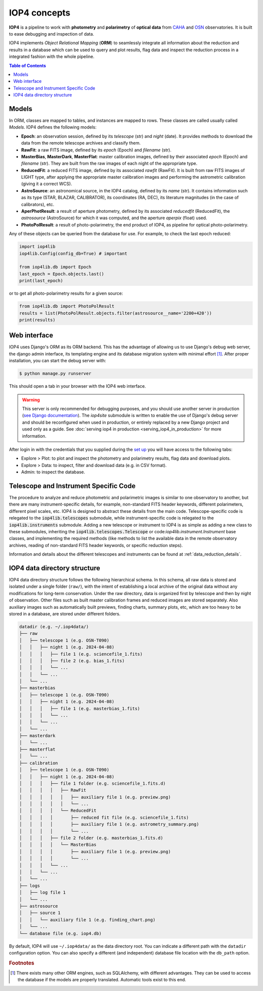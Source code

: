 .. _iop4_concepts:


IOP4 concepts
=============

**IOP4** is a pipeline to work with
**photometry** and **polarimetry** of **optical data** from
`CAHA <https://www.caha.es/es/>`__ and
`OSN <https://www.osn.iaa.csic.es/>`__ observatories. It is built to
ease debugging and inspection of data.

IOP4 implements *Object Relational Mapping* (**ORM**) to seamlessly
integrate all information about the reduction and results in a database
which can be used to query and plot results, flag data and inspect the
reduction process in a integrated fashion with the whole pipeline.

.. contents:: Table of Contents

Models
-----------

In ORM, classes are mapped to tables, and instances are 
mapped to rows. These classes are called usually called *Models*. IOP4 defines the following
models:

* **Epoch**: an observation session, defined by its `telescope` (str) and `night` (date).
  It provides methods to download the data from the remote telescope archives and classify them.

* **RawFit**: a raw FITS image, defined by its `epoch` (Epoch) and `filename` (str). 

* **MasterBias**, **MasterDark**, **MasterFlat**: master calibration images, defined by their 
  associated `epoch` (Epoch) and `filename` (str). They are built from the raw images of each night of the appropriate type.

* **ReducedFit**: a reduced FITS image, defined by its associated `rawfit` (RawFit). It is built from raw FITS images of LIGHT type, 
  after applying the appropriate master calibration images and performing the astrometric calibration (giving it a correct WCS).

* **AstroSource**: an astronomical source, in the IOP4 catalog, defined by its `name` (str). It contains information such as its 
  type (STAR, BLAZAR, CALIBRATOR), its coordinates (RA, DEC), its literature magnitudes (in the case of calibrators), etc.

* **AperPhotResult**: a result of aperture photometry, defined by its associated 
  `reducedfit` (ReducedFit), the `astrosource` (AstroSource) for which it was computed, 
  and the aperture `aperpix` (float) used.

* **PhotoPolResult**: a result of photo-polarimetry, the end product of IOP4, as pipeline for
  optical photo-polarimetry.

Any of these objects can be queried from the database for use. For example, to check the last epoch 
reduced:

..  code-block:: python

    import iop4lib
    iop4lib.Config(config_db=True) # important

    from iop4lib.db import Epoch
    last_epoch = Epoch.objects.last()
    print(last_epoch)

or to get all photo-polarimetry results for a given source:

..  code-block:: python

    from iop4lib.db import PhotoPolResult
    results = list(PhotoPolResult.objects.filter(astrosource__name='2200+420'))
    print(results)


Web interface
-------------------

IOP4 uses Django's ORM as its ORM backend. This has the advantage of allowing
us to use Django's debug web server, the django admin interface, its templating 
engine and its database migration system with minimal effort [#otherORMs]_. After 
proper installation, you can start the debug server with:

.. code-block:: bash

    $ python manage.py runserver

This should open a tab in your browser with the IOP4 web interface.

.. warning::
   This server is only recommended for debugging purposes, and you should use another server 
   in production (`see Django documentation <https://docs.djangoproject.com/en/dev/ref/django-admin/#runserver>`_).
   The `iop4site` submodule is written to enable the use of Django's debug server and should be reconfigured when 
   used in production, or entirely replaced by a new Django project and used only as a guide.
   See :doc:`serving iop4 in production <serving_iop4_in_production>` for more information.

After login in with the credentials that you supplied during the `set up 
</iop4/docs/#usage>`_ you will have access to the following tabs:

* Explore > Plot: to plot and inspect the photometry and polarimetry results, flag data and download plots.
* Explore > Data: to inspect, filter and download data (e.g. in CSV format).
* Admin: to inspect the database.

Telescope and Instrument Specific Code
--------------------------------------

The procedure to analyze and reduce photometric and polarimetric images is similar to one 
observatory to another, but there are many instrument-specific details, for example, non-standard
FITS header keywords, different polarimeters, different pixel scales, etc. IOP4 is designed to abstract these
details from the main code. Telescope-specific code is relegated to the :code:`iop4lib.telescopes` submodule, while 
instrument-specific code is relegated to the :code:`iop4lib.instruments` submodule.
Adding a new telescope or instrument to IOP4 is as simple as adding a new class to these submodules, inheriting the 
:code:`iop4lib.telescopes.Telescope` or code:`iop4lib.instrument.Instrument` base classes, and implementing the required methods 
(like methods to list the available data in the remote observatory archives, reading of non-standard FITS header keywords, or 
specific reduction steps).

Information and details about the different telescopes and instruments can be found at :ref:`data_reduction_details`.


IOP4 data directory structure
-----------------------------

IOP4 data directory structure follows the following hierarchical schema. 
In this schema, all raw data is stored and isolated under a single folder 
(``raw/``), with the intent of establishing a local archive of the original data 
without any modifications for long-term conservation. 
Under the raw directory, data is organized first by telescope and then by night 
of observation. Other files such as built master calibration frames and reduced 
images are stored separately. Also auxiliary images such as automatically built 
previews, finding charts, summary plots, etc, which are too heavy to be stored 
in a database, are stored under different folders.

.. 
  Tree generated with the follwoing ascii input (https://tree.nathanfriend.io/):
  datadir (e.g. ~/.iop4data/)
  - raw
    - telescope 1 (e.g. OSN-T090)
      - night 1 (e.g. 2024-04-08)
        - file 1 (e.g. sciencefile_1.fits)
        - file 2 (e.g. bias_1.fits)
        - ...
      - ...
    - ...
  - masterbias
    - telescope 1 (e.g. OSN-T090)
      - night 1 (e.g. 2024-04-08)
        - file 1 (e.g. masterbias_1.fits)
        - ...
      - ...
    - ...
  - masterdark
    - ...
  - masterflat
    - ...
  - calibration
    - telescope 1 (e.g. OSN-T090)
      - night 1 (e.g. 2024-04-08)
        - file 1 folder (e.g. sciencefile_1.fits.d)
          - RawFit
            - auxiliary file 1 (e.g. preview.png)
            - ...
          - ReducedFit
            - reduced fit file (e.g. sciencefile_1.fits)
            - auxiliary file 1 (e.g. astrometry_summary.png)
            - ...
        - file 2 folder (e.g. masterbias_1.fits.d)
          - MasterBias
            - auxiliary file 1 (e.g. preview.png)
            - ...
        - ...
      - ...
    - ...
  - logs
    - log file 1
    - ...
  - astrosource
    - source 1
      auxiliary file 1 (e.g. finding_chart.png)
    - ...
  - database file (e.g. iop4.db)

..  code-block:: text

    datadir (e.g. ~/.iop4data/)
    ├── raw
    │   ├── telescope 1 (e.g. OSN-T090)
    │   │   ├── night 1 (e.g. 2024-04-08)
    │   │   │   ├── file 1 (e.g. sciencefile_1.fits)
    │   │   │   ├── file 2 (e.g. bias_1.fits)
    │   │   │   └── ...
    │   │   └── ...
    │   └── ...
    ├── masterbias
    │   ├── telescope 1 (e.g. OSN-T090)
    │   │   ├── night 1 (e.g. 2024-04-08)
    │   │   │   ├── file 1 (e.g. masterbias_1.fits)
    │   │   │   └── ...
    │   │   └── ...
    │   └── ...
    ├── masterdark
    │   └── ...
    ├── masterflat
    │   └── ...
    ├── calibration
    │   ├── telescope 1 (e.g. OSN-T090)
    │   │   ├── night 1 (e.g. 2024-04-08)
    │   │   │   ├── file 1 folder (e.g. sciencefile_1.fits.d)
    │   │   │   │   ├── RawFit
    │   │   │   │   │   ├── auxiliary file 1 (e.g. preview.png)
    │   │   │   │   │   └── ...
    │   │   │   │   └── ReducedFit
    │   │   │   │       ├── reduced fit file (e.g. sciencefile_1.fits)
    │   │   │   │       ├── auxiliary file 1 (e.g. astrometry_summary.png)
    │   │   │   │       └── ...
    │   │   │   ├── file 2 folder (e.g. masterbias_1.fits.d)
    │   │   │   │   └── MasterBias
    │   │   │   │       ├── auxiliary file 1 (e.g. preview.png)
    │   │   │   │       └── ...
    │   │   │   └── ...
    │   │   └── ...
    │   └── ...
    ├── logs
    │   ├── log file 1
    │   └── ...
    ├── astrosource
    │   ├── source 1
    │   │   └── auxiliary file 1 (e.g. finding_chart.png)
    │   └── ...
    └── database file (e.g. iop4.db)


By default, IOP4 will use ``~/.iop4data/`` as the data directory root. You can 
indicate a different path with the ``datadir`` configuration option. You can 
also specify a different (and independent) database file location with the 
``db_path`` option.

.. rubric:: Footnotes

.. [#otherORMs] There exists many other ORM engines, such as SQLAlchemy, 
                with different advantages. They can be used to access the database 
                if the models are properly translated. Automatic tools exist to this end.